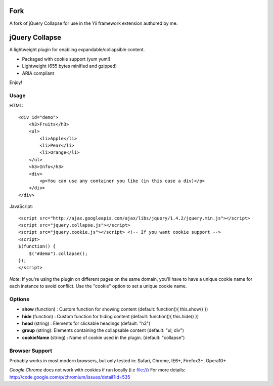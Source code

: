 ===============
Fork
===============
A fork of jQuery Collapse for use in the Yii framework extension authored by me.

===============
jQuery Collapse
===============

A lightweight plugin for enabling expandable/collapsible content.

- Packaged with cookie support (yum yum!)
- Lightweight (655 bytes minified and gzipped)
- ARIA compliant

Enjoy!

Usage
-----

HTML::

    <div id="demo">
        <h3>Fruits</h3>
        <ul>
            <li>Apple</li>
            <li>Pear</li>
            <li>Orange</li>
        </ul>
        <h3>Info</h3>
        <div>
            <p>You can use any container you like (in this case a div)</p>
        </div>
    </div>

JavaScript::

    <script src="http://ajax.googleapis.com/ajax/libs/jquery/1.4.2/jquery.min.js"></script>
    <script src="jquery.collapse.js"></script>
    <script src="jquery.cookie.js"></script> <!-- If you want cookie support -->
    <script>
    $(function() {
        $("#demo").collapse();
    });
    </script>

*Note*: If you're using the plugin on different pages on the same domain, you'll have to have a unique cookie name for each instance to avoid conflict. Use the "cookie" option to set a unique cookie name.

Options
-------

* **show** (function) : Custom function for showing content (default: function(){ this.show() })
* **hide** (function) : Custom function for hiding content (default: function(){ this.hide() })
* **head** (string) : Elements for clickable headings (default: "h3")
* **group** (string): Elements containing the collapsable content (default: "ul, div")
* **cookieName** (string) : Name of cookie used in the plugin. (default: "collapse")

Browser Support
---------------
Probably works in most modern browsers, but only tested in: Safari, Chrome, IE6+, Firefox3+, Opera10+

*Google Chrome* does not work with cookies if run locally (i.e file://) 
For more details: http://code.google.com/p/chromium/issues/detail?id=535
